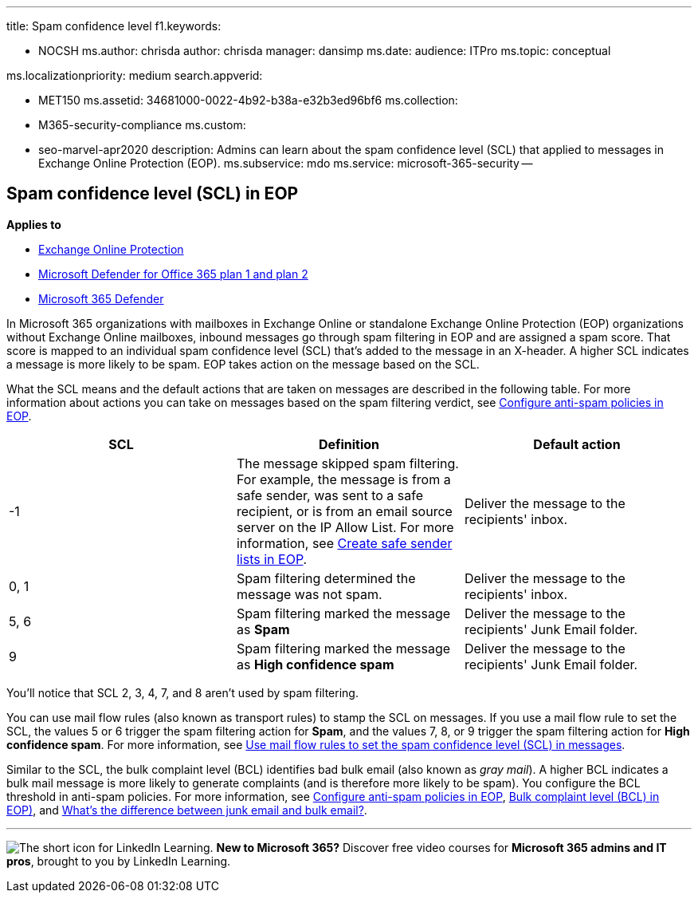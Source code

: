 '''

title: Spam confidence level f1.keywords:

* NOCSH ms.author: chrisda author: chrisda manager: dansimp ms.date:  audience: ITPro ms.topic: conceptual

ms.localizationpriority: medium search.appverid:

* MET150 ms.assetid: 34681000-0022-4b92-b38a-e32b3ed96bf6 ms.collection:
* M365-security-compliance ms.custom:
* seo-marvel-apr2020 description: Admins can learn about the spam confidence level (SCL) that applied to messages in Exchange Online Protection (EOP).
ms.subservice: mdo ms.service: microsoft-365-security --

== Spam confidence level (SCL) in EOP

*Applies to*

* xref:exchange-online-protection-overview.adoc[Exchange Online Protection]
* xref:defender-for-office-365.adoc[Microsoft Defender for Office 365 plan 1 and plan 2]
* xref:../defender/microsoft-365-defender.adoc[Microsoft 365 Defender]

In Microsoft 365 organizations with mailboxes in Exchange Online or standalone Exchange Online Protection (EOP) organizations without Exchange Online mailboxes, inbound messages go through spam filtering in EOP and are assigned a spam score.
That score is mapped to an individual spam confidence level (SCL) that's added to the message in an X-header.
A higher SCL indicates a message is more likely to be spam.
EOP takes action on the message based on the SCL.

What the SCL means and the default actions that are taken on messages are described in the following table.
For more information about actions you can take on messages based on the spam filtering verdict, see xref:configure-your-spam-filter-policies.adoc[Configure anti-spam policies in EOP].

[cols="^,,"]
|===
| SCL | Definition | Default action

| -1
| The message skipped spam filtering.
For example, the message is from a safe sender, was sent to a safe recipient, or is from an email source server on the IP Allow List.
For more information, see xref:create-safe-sender-lists-in-office-365.adoc[Create safe sender lists in EOP].
| Deliver the message to the recipients' inbox.

| 0, 1
| Spam filtering determined the message was not spam.
| Deliver the message to the recipients' inbox.

| 5, 6
| Spam filtering marked the message as *Spam*
| Deliver the message to the recipients' Junk Email folder.

| 9
| Spam filtering marked the message as *High confidence spam*
| Deliver the message to the recipients' Junk Email folder.
|===

You'll notice that SCL 2, 3, 4, 7, and 8 aren't used by spam filtering.

You can use mail flow rules (also known as transport rules) to stamp the SCL on messages.
If you use a mail flow rule to set the SCL, the values 5 or 6 trigger the spam filtering action for *Spam*, and the values 7, 8, or 9 trigger the spam filtering action for *High confidence spam*.
For more information, see link:/exchange/security-and-compliance/mail-flow-rules/use-rules-to-set-scl[Use mail flow rules to set the spam confidence level (SCL) in messages].

Similar to the SCL, the bulk complaint level (BCL) identifies bad bulk email (also known as _gray mail_).
A higher BCL indicates a bulk mail message is more likely to generate complaints (and is therefore more likely to be spam).
You configure the BCL threshold in anti-spam policies.
For more information, see xref:configure-your-spam-filter-policies.adoc[Configure anti-spam policies in EOP], xref:bulk-complaint-level-values.adoc[Bulk complaint level (BCL) in EOP)], and xref:what-s-the-difference-between-junk-email-and-bulk-email.adoc[What's the difference between junk email and bulk email?].

'''

image:../../media/eac8a413-9498-4220-8544-1e37d1aaea13.png[The short icon for LinkedIn Learning.] *New to Microsoft 365?* Discover free video courses for *Microsoft 365 admins and IT pros*, brought to you by LinkedIn Learning.
